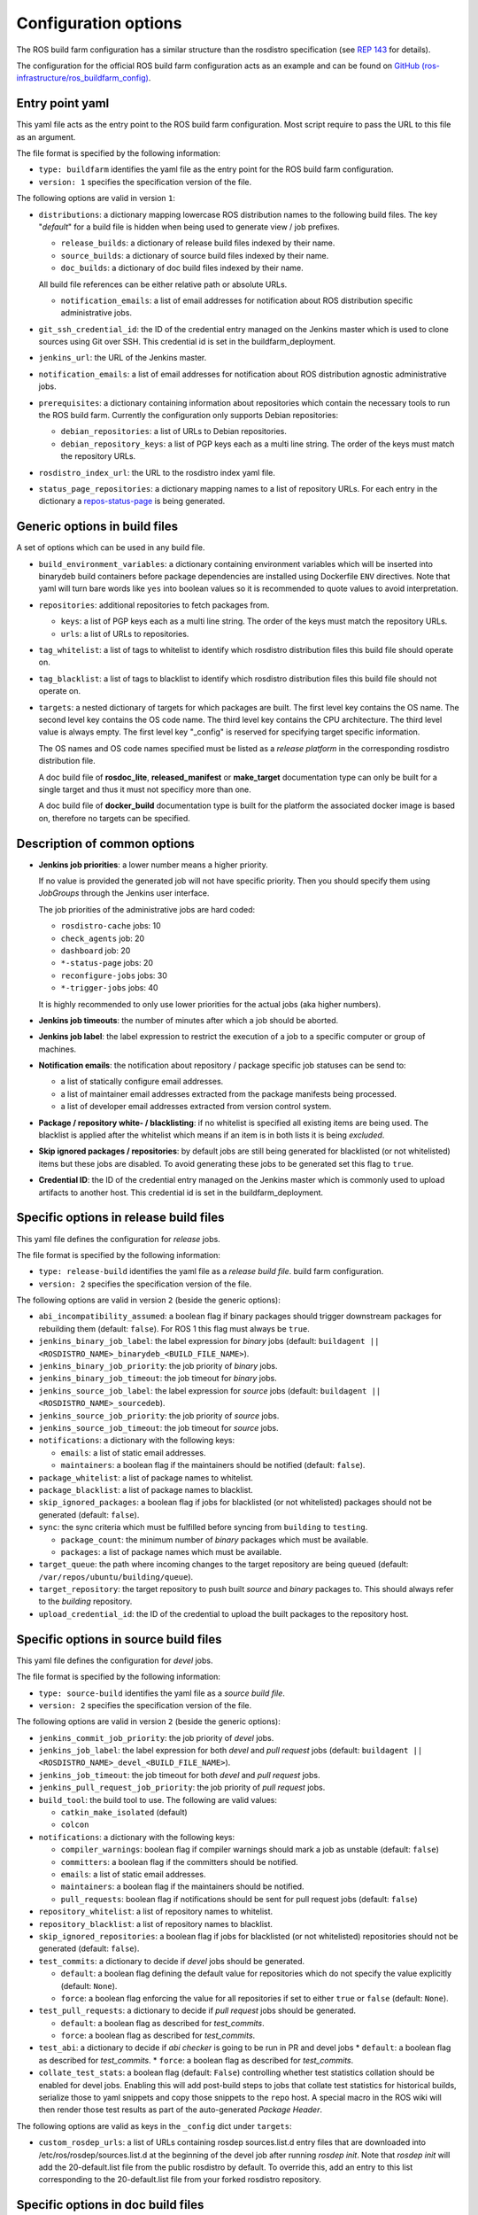 Configuration options
=====================

The ROS build farm configuration has a similar structure than the rosdistro
specification (see `REP 143 <http://www.ros.org/reps/rep-0143.html>`_ for
details).

The configuration for the official ROS build farm configuration acts as an
example and can be found on
`GitHub (ros-infrastructure/ros_buildfarm_config) <https://github.com/ros-infrastructure/ros_buildfarm_config>`_.


Entry point yaml
----------------

This yaml file acts as the entry point to the ROS build farm configuration.
Most script require to pass the URL to this file as an argument.

The file format is specified by the following information:

* ``type: buildfarm`` identifies the yaml file as the entry point for the ROS
  build farm configuration.
* ``version: 1`` specifies the specification version of the file.

The following options are valid in version ``1``:

* ``distributions``: a dictionary mapping lowercase ROS distribution names to
  the following build files.
  The key "*default*" for a build file is hidden when being used to generate
  view / job prefixes.

  * ``release_builds``: a dictionary of release build files indexed by their
    name.
  * ``source_builds``: a dictionary of source build files indexed by their
    name.
  * ``doc_builds``: a dictionary of doc build files indexed by their name.

  All build file references can be either relative path or absolute URLs.

  * ``notification_emails``: a list of email addresses for notification about
    ROS distribution specific administrative jobs.

* ``git_ssh_credential_id``: the ID of the credential entry managed on the
  Jenkins master which is used to clone sources using Git over SSH.
  This credential id is set in the buildfarm_deployment.

* ``jenkins_url``: the URL of the Jenkins master.

* ``notification_emails``: a list of email addresses for notification about
  ROS distribution agnostic administrative jobs.

* ``prerequisites``: a dictionary containing information about repositories
  which contain the necessary tools to run the ROS build farm.
  Currently the configuration only supports Debian repositories:

  * ``debian_repositories``: a list of URLs to Debian repositories.
  * ``debian_repository_keys``: a list of PGP keys each as a multi line string.
    The order of the keys must match the repository URLs.

* ``rosdistro_index_url``: the URL to the rosdistro index yaml file.
* ``status_page_repositories``: a dictionary mapping names to a list of
  repository URLs.
  For each entry in the dictionary a
  `repos-status-page <jobs/miscellaneous_jobs#status-pages.rst>`_ is being
  generated.


Generic options in build files
------------------------------

A set of options which can be used in any build file.

* ``build_environment_variables``: a dictionary containing environment
  variables which will be inserted into binarydeb build containers before
  package dependencies are installed using Dockerfile ``ENV`` directives.
  Note that yaml will turn bare words like ``yes`` into boolean values so it
  is recommended to quote values to avoid interpretation.

* ``repositories``: additional repositories to fetch packages from.

  * ``keys``: a list of PGP keys each as a multi line string.
    The order of the keys must match the repository URLs.
  * ``urls``: a list of URLs to repositories.

* ``tag_whitelist``: a list of tags to whitelist to identify which rosdistro
  distribution files this build file should operate on.
* ``tag_blacklist``: a list of tags to blacklist to identify which rosdistro
  distribution files this build file should not operate on.

* ``targets``: a nested dictionary of targets for which packages are built.
  The first level key contains the OS name.
  The second level key contains the OS code name.
  The third level key contains the CPU architecture.
  The third level value is always empty.
  The first level key "_config" is reserved for specifying target specific
  information.

  The OS names and OS code names specified must be listed as a
  *release platform* in the corresponding rosdistro distribution file.

  A doc build file of **rosdoc_lite**, **released_manifest** or **make_target**
  documentation type can only be built for a single target and thus it must not
  specificy more than one.

  A doc build file of **docker_build** documentation type is built for the
  platform the associated docker image is based on, therefore no targets can
  be specified.

Description of common options
-----------------------------

* **Jenkins job priorities**: a lower number means a higher priority.

  If no value is provided the generated job will not have specific priority.
  Then you should specify them using *JobGroups* through the Jenkins user
  interface.

  The job priorities of the administrative jobs are hard coded:

  * ``rosdistro-cache`` jobs: 10
  * ``check_agents`` job: 20
  * ``dashboard`` job: 20
  * ``*-status-page`` jobs: 20
  * ``reconfigure-jobs`` jobs: 30
  * ``*-trigger-jobs`` jobs: 40

  It is highly recommended to only use lower priorities for the actual jobs
  (aka higher numbers).

* **Jenkins job timeouts**: the number of minutes after which a job should be
  aborted.

* **Jenkins job label**: the label expression to restrict the execution of a
  job to a specific computer or group of machines.

* **Notification emails**: the notification about repository / package specific
  job statuses can be send to:

  * a list of statically configure email addresses.
  * a list of maintainer email addresses extracted from the package manifests
    being processed.
  * a list of developer email addresses extracted from version control system.

* **Package / repository white- / blacklisting**: if no whitelist is specified
  all existing items are being used.
  The blacklist is applied after the whitelist which means if an item is in
  both lists it is being *excluded*.

* **Skip ignored packages / repositories**: by default jobs are still being
  generated for blacklisted (or not whitelisted) items but these jobs are
  disabled.
  To avoid generating these jobs to be generated set this flag to ``true``.

* **Credential ID**: the ID of the credential entry managed on the Jenkins
  master which is commonly used to upload artifacts to another host.
  This credential id is set in the buildfarm_deployment.


Specific options in release build files
---------------------------------------

This yaml file defines the configuration for *release* jobs.

The file format is specified by the following information:

* ``type: release-build`` identifies the yaml file as a *release build file*.
  build farm configuration.
* ``version: 2`` specifies the specification version of the file.

The following options are valid in version ``2`` (beside the generic options):

* ``abi_incompatibility_assumed``: a boolean flag if binary packages should
  trigger downstream packages for rebuilding them (default: ``false``).
  For ROS 1 this flag must always be ``true``.

* ``jenkins_binary_job_label``: the label expression for *binary* jobs
  (default: ``buildagent || <ROSDISTRO_NAME>_binarydeb_<BUILD_FILE_NAME>``).
* ``jenkins_binary_job_priority``: the job priority of *binary* jobs.
* ``jenkins_binary_job_timeout``: the job timeout for *binary* jobs.
* ``jenkins_source_job_label``: the label expression for *source* jobs
  (default: ``buildagent || <ROSDISTRO_NAME>_sourcedeb``).
* ``jenkins_source_job_priority``: the job priority of *source* jobs.
* ``jenkins_source_job_timeout``: the job timeout for *source* jobs.

* ``notifications``: a dictionary with the following keys:

  * ``emails``: a list of static email addresses.
  * ``maintainers``: a boolean flag if the maintainers should be notified
    (default: ``false``).

* ``package_whitelist``: a list of package names to whitelist.
* ``package_blacklist``: a list of package names to blacklist.
* ``skip_ignored_packages``: a boolean flag if jobs for blacklisted (or not
  whitelisted) packages should not be generated (default: ``false``).

* ``sync``: the sync criteria which must be fulfilled before syncing from
  ``building`` to ``testing``.

  * ``package_count``: the minimum number of *binary* packages which must be
    available.
  * ``packages``: a list of package names which must be available.

* ``target_queue``: the path where incoming changes to the target repository
  are being queued (default: ``/var/repos/ubuntu/building/queue``).

* ``target_repository``: the target repository to push built *source* and
  *binary* packages to.
  This should always refer to the *building* repository.

* ``upload_credential_id``: the ID of the credential to upload the built
  packages to the repository host.


Specific options in source build files
---------------------------------------

This yaml file defines the configuration for *devel* jobs.

The file format is specified by the following information:

* ``type: source-build`` identifies the yaml file as a *source build file*.
* ``version: 2`` specifies the specification version of the file.

The following options are valid in version ``2`` (beside the generic options):

* ``jenkins_commit_job_priority``: the job priority of *devel* jobs.
* ``jenkins_job_label``: the label expression for both *devel* and
  *pull request* jobs (default:
  ``buildagent || <ROSDISTRO_NAME>_devel_<BUILD_FILE_NAME>``).
* ``jenkins_job_timeout``: the job timeout for both *devel* and *pull request*
  jobs.
* ``jenkins_pull_request_job_priority``: the job priority of *pull request*
  jobs.

* ``build_tool``: the build tool to use. The following are valid values:

  * ``catkin_make_isolated`` (default)
  * ``colcon``

* ``notifications``: a dictionary with the following keys:

  * ``compiler_warnings``: boolean flag if compiler warnings should mark a job
    as unstable (default: ``false``)
  * ``committers``: a boolean flag if the committers should be notified.
  * ``emails``: a list of static email addresses.
  * ``maintainers``: a boolean flag if the maintainers should be notified.
  * ``pull_requests``: boolean flag if notifications should be sent for pull
    request jobs (default: ``false``)

* ``repository_whitelist``: a list of repository names to whitelist.
* ``repository_blacklist``: a list of repository names to blacklist.
* ``skip_ignored_repositories``: a boolean flag if jobs for blacklisted (or not
  whitelisted) repositories should not be generated (default: ``false``).

* ``test_commits``: a dictionary to decide if *devel* jobs should be generated.

  * ``default``: a boolean flag defining the default value for repositories
    which do not specify the value explicitly (default: ``None``).
  * ``force``: a boolean flag enforcing the value for all repositories if set
    to either ``true`` or ``false`` (default: ``None``).

* ``test_pull_requests``: a dictionary to decide if *pull request* jobs should
  be generated.

  * ``default``: a boolean flag as described for *test_commits*.
  * ``force``: a boolean flag as described for *test_commits*.

* ``test_abi``: a dictionary to decide if *abi checker* is going to be run in
  PR and devel jobs
  * ``default``: a boolean flag as described for *test_commits*.
  * ``force``: a boolean flag as described for *test_commits*.

* ``collate_test_stats``: a boolean flag (default: ``False``) controlling
  whether test statistics collation should be enabled for devel jobs.
  Enabling this will add post-build steps to jobs that collate test statistics
  for historical builds, serialize those to yaml snippets and copy those
  snippets to the ``repo`` host.
  A special macro in the ROS wiki will then render those test results as part of
  the auto-generated *Package Header*.

The following options are valid as keys in the ``_config`` dict under
``targets``:

* ``custom_rosdep_urls``: a list of URLs containing rosdep sources.list.d entry
  files that are downloaded into /etc/ros/rosdep/sources.list.d at the beginning
  of the devel job after running *rosdep init*.
  Note that *rosdep init* will add the 20-default.list file from the public
  rosdistro by default.
  To override this, add an entry to this list corresponding to the
  20-default.list file from your forked rosdistro repository.

Specific options in doc build files
---------------------------------------

This yaml file defines the configuration for *doc* jobs.

The file format is specified by the following information:

* ``type: doc-build`` identifies the yaml file as a *doc build file*.
* ``version: 2`` specifies the specification version of the file.

The following options are valid in version ``2`` (beside the generic options):

* ``canonical_base_url``: The canonical base URL of the generated documentation.
  If set a canonical URL will be added to all HTML files in the form of
  ``<base-url>/<distro-name>/api/<package-name>``.
* ``documentation_type``: The option distinguishes different documentation
  jobs. The following are valid values and describe their semantic:

  * ``rosdoc_lite`` (default): Generates documentation jobs for each
    repository. Each job invokes ``rosdoc_lite`` for all packages in the
    repository.
  * ``released_manifest``: Generates some minimal documentation for released
    packages which don't have their own documentation job.
  * ``make_target``: Invokes ``make html`` in the ``doc`` subdirectory for a
    set of repositories. See ``doc_repositories`` to configure the
    repositories.
  * ``docker_build``: Commits documentation content to be pushed to an
    ``upload_repository_url`` generated from a set of repositories by
    running Docker containers provided by each. See ``doc_repositories``
    to configure the repositories. See *doc* jobs documentation to learn
    about the expected Dockerfile structure.

* ``doc_repositories``: a list of repository URLs (used when the
  ``documentation_type`` is set to ``make_target`` or ``docker_build``).
* ``install_apt_packages``: a list of packages to be installed with apt (only
  allowed when the ``documentation_type`` is set to ``make_target``).
* ``install_pip_packages``: a list of packages to be installed with pip (only
  allowed when the ``documentation_type`` is set to ``make_target``).
* ``jenkins_job_priority``: the job priority of *doc* jobs.
* ``jenkins_job_label``: the label expression for both *doc* jobs (default:
  ``buildagent || <ROSDISTRO_NAME>_doc_<BUILD_FILE_NAME>``).
* ``jenkins_job_timeout``: the job timeout for *doc* jobs.

* ``build_tool``: the build tool to use. The following are valid values:

  * ``catkin_make_isolated`` (default)
  * ``colcon``

* ``notifications``: a dictionary with the following keys:

  * ``committers``: a boolean flag if the committers should be notified (only
    allowed if ``released_packages`` is ``false``).
  * ``emails``: a list of static email addresses.
  * ``maintainers``: a boolean flag if the maintainers should be notified (only
    allowed if ``released_packages`` is ``false``).

* ``package_whitelist``: a list of package names to whitelist (only allowed if
  ``released_packages`` is ``true``).
* ``package_blacklist``: a list of package names to blacklist (only allowed if
  ``released_packages`` is ``true``).

* ``released_packages``: a boolean flag if released packages without *doc*
  entries should be documented (default: ``false``).
  If set to ``false`` a job is being generated for every repository with a
  *doc* entry and *rosdoc_lite* is being invoked in every package in that
  repository.
  If set to ``true`` a single job is being generated to extract the metadata
  from the released package manifests.

* ``repository_whitelist``: a list of repository names to whitelist (only
  allowed if ``released_packages`` is ``false``).
* ``repository_blacklist``: a list of repository names to blacklist (only
  allowed if ``released_packages`` is ``false``).
* ``skip_ignored_repositories``: a boolean flag if jobs for blacklisted (or not
  whitelisted) repositories should not be generated (default: ``false``) (only
  allowed if ``released_packages`` is ``false``).

The following options are valid for all ``documentation_type`` values:

* ``upload_credential_id``: the ID of the credential to upload the built
  packages to the repository host.

The following options are valid for ``documentation_type`` values other
than ``docker_build``:

* ``upload_host``: The hostname to use to rsync the resultant files.
  This should match the config ``upload::docs::host`` in the buildfarm_deployment_config.
  The default is ``repo``.
* ``upload_root``: The root directory on the server to use to rsync the resultant files.
  This should match the config ``upload::docs::root`` in the buildfarm_deployment_config.
  The default is ``/var/repos/docs``.
* ``upload_user``: The username to use to rsync the resultant files.
  This should match the config ``upload::docs::user`` in the buildfarm_deployment_config.
  The default is ``jenkins-agent``

The following options are valid when ``documentation_type`` is set to
``docker_build``:

* ``upload_repository_url``: The URL of the git repository to push resultant
  files to.

The following options are valid as keys in the ``_config`` dict under
``targets``:

* ``custom_rosdep_urls``: a list of URLs containing rosdep sources.list.d entry
  files that are downloaded into /etc/ros/rosdep/sources.list.d at the beginning
  of the doc job after running *rosdep init*.
  Note that *rosdep init* will add the 20-default.list file from the public
  rosdistro by default.
  To override this, add an entry to this list corresponding to the
  20-default.list file from your forked rosdistro repository.

Specific options in CI build files
----------------------------------

This yaml file defines the configuration for *CI* jobs.

The file format is specified by the following information:

* ``type: ci-build`` identifies the yaml file as a *CI build file*.
* ``version: 1`` specifies the specification version of the file.

The following options are valid in version ``1`` (beside the generic options):

* ``build_tool``: the build tool to use.
  The following are valid values:

  * ``catkin_make_isolated``
  * ``colcon`` (default)

* ``build_tool_args``: arbitrary arguments passed to the build tool.

* ``install_packages``: a list of packages which should be installed by default
  before any of the dependencies necessary to build the packages in the
  workspace.
  Since not all packages in the workspace are necessarily ROS packages, rosdep
  may be unable to detect and install the prerequisites for those packages, so
  those prerequisite packages may need to be listed here.

* ``jenkins_job_priority``: the job priority of *CI* jobs.

* ``jenkins_job_schedule``: the schedule on which to run the nightly *CI* job.
  For example, to run the nightly build at 11 PM each night, a value of
  ``0 23 * * *`` may be used.

* ``jenkins_job_timeout``: the job timeout for *CI* jobs.

* ``jenkins_job_upstream_triggers``: names of other CI jobs which, when
  built with a stable or unstable result, should trigger this job to be built.

* ``package_selection_args``: package selection arguments passed to ``colcon``
  to specify which packages should be built and tested.
  Note that ``colcon`` is always used to select packages even when
  ``build_tool`` specifies something other else.

* ``repos_files``: the list of ``.repos`` files to use by default when creating
  a workspace to build.

* ``repository_names``: the names of repositories in the rosdistro to be
  checkout into the workspace with their branch specified in the ``source``
  entry.

* ``show_images``: a dictionary of lists, where the key is the title of a group
  of image artifacts to display and the list contains workspace-relative paths
  to images generated by each build which should be displayed on the build's
  summary page.
  These images will automatically be added to the artifacts for each build.

* ``show_plots``: a dictionary of lists, where the key is the title of the
  plot group and the list contains plot definitions comprised of:

  * ``title``: the title of the plot.
  * ``y_axis_label``: (optional) a label for the y-axis.
  * ``master_csv_name``: the name of the CSV file in which to aggregate the
    results on the Jenkins master.
    It must be unique among all plot instances on the same Jenkins master.
  * ``style``: the type of plot used to display the data.
    Supported values: area, bar, bar3d, line, lineSimple, line3d, stackedArea,
    stackedBar, stackedBar3d, waterfall
  * ``y_axis_exclude_zero``: a boolean flag which indicates when to exclude an
    implicit zero value from the y-axis.
  * ``y_axis_minimum``: Minimum y-axis value.
  * ``y_axis_maximum``: Maximum y-axis value.
  * ``num_builds``: Number of builds back to show on this plot.
    An empty string or not defined mean all builds.
    Must not be "0", the default is 10.
  * ``data_series``: a list of data series definitions comprised of:

    * ``data_file``: a path pattern relative to the workspace root to a file
      containing the data.
    * ``data_type``: the type of file to which ``data_file`` refers.
      Supported values: csv, xml, properties
    * ``selection_flag``: strategy used to identify which data from the
      ``data_file`` should be extracted and plotted.
      Supported values: OFF, INCLUDE_BY_STRING, EXCLUDE_BY_STRING,
      INCLUDE_BY_COLUMN, EXCLUDE_BY_COLUMN
    * ``selection_value``: specific criteria used for selection.
      The meaning of this value differs based on ``selection_flag``.
      For example, when INCLUDE_BY_COLUMN is used, this value should specify
      which column number to include (1-indexed).
      For \*_BY_STRING, the, this value should specify the column name.
      For EXCLUDE\_\*, the logic is inverted and all discovered columns EXCEPT
      those matching this value are included.
    * ``url``: Hyperlink URL to redirect when a point is clicked.

* ``skip_rosdep_keys``: a list of rosdep keys which should be ignored when
  rosdep is invoked to resolve package dependencies.

* ``test_branch``: branch to attempt to checkout and merge in each repository
  before running the job.

* ``underlay_from_ci_jobs``: names of other CI jobs which should be used
  as an underlay to this job.
